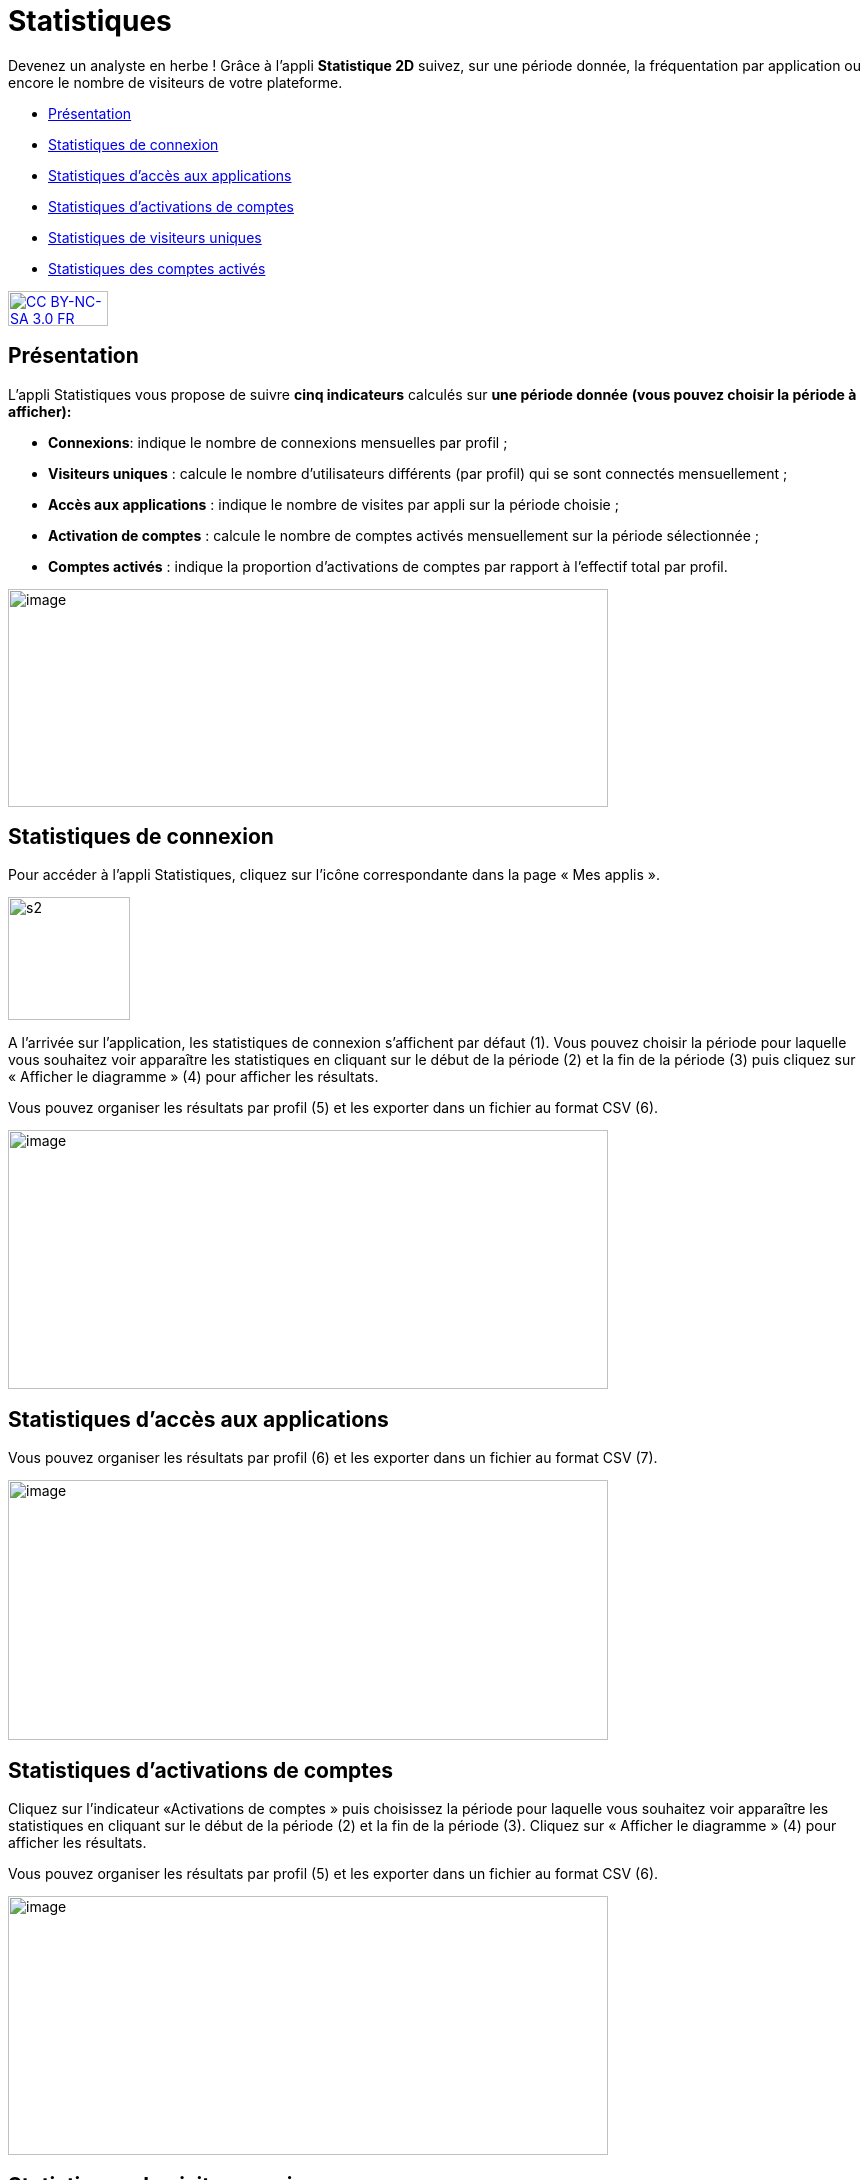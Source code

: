 [[statistiques-2d]]
= Statistiques 

Devenez un analyste en herbe ! Grâce à l'appli *Statistique 2D* suivez, sur une période donnée, la fréquentation par application ou encore le nombre de visiteurs de votre plateforme.

[[summary]]
* link:index.html?iframe=true#presentation[Présentation]
* link:index.html?iframe=true#cas-d-usage-1[Statistiques de connexion]
* link:index.html?iframe=true#cas-d-usage-2[Statistiques d’accès aux
applications]
* link:index.html?iframe=true#cas-d-usage-3[Statistiques d’activations
de comptes]
* link:index.html?iframe=true#cas-d-usage-4[Statistiques de visiteurs
uniques]
* link:index.html?iframe=true#cas-d-usage-5[Statistiques des comptes
activés]

http://creativecommons.org/licenses/by-nc-sa/3.0/fr/[image:../../wp-content/uploads/2015/03/CC-BY-NC-SA-3.0-FR-300x105.png[CC
BY-NC-SA 3.0 FR,width=100,height=35]]


[[presentation]]
== Présentation

L’appli Statistiques vous propose de suivre
**cinq indicateurs** calculés sur *une période donnée* *(vous pouvez
choisir la période à afficher):*

* **Connexions**: indique le nombre de connexions mensuelles par profil
;
* **Visiteurs uniques** : calcule le nombre d’utilisateurs différents
(par profil) qui se sont connectés mensuellement ;
* **Accès aux applications** : indique le nombre de visites par appli
sur la période choisie ;
* *Activation de comptes* : calcule le nombre de comptes activés
mensuellement sur la période sélectionnée ;
* *Comptes activés* : indique la proportion d’activations de comptes par
rapport à l’effectif total par profil.

image:../../wp-content/uploads/2016/01/STAT-PRESENTATION-1024x372.png[image,width=600,height=218]

[[cas-d-usage-1]]
== Statistiques de connexion



Pour accéder à l’appli Statistiques, cliquez sur l’icône correspondante
dans la page « Mes applis ».

image:../../wp-content/uploads/2015/07/s2.png[s2,width=122,height=123]

A l’arrivée sur l’application, les statistiques de connexion s’affichent
par défaut (1). Vous pouvez choisir la période pour laquelle vous
souhaitez voir apparaître les statistiques en cliquant sur le début de
la période (2) et la fin de la période (3) puis cliquez sur « Afficher
le diagramme » (4) pour afficher les résultats.

Vous pouvez organiser les résultats par profil (5) et les exporter dans
un fichier au format CSV (6).

image:../../wp-content/uploads/2016/01/STAT-21-1024x442.png[image,width=600,height=259]

[[cas-d-usage-2]]
== Statistiques d’accès aux applications

Vous pouvez organiser les résultats par profil (6) et les exporter dans
un fichier au format CSV (7).

image:../../wp-content/uploads/2016/01/STAT-3-1024x443.png[image,width=600,height=260]

[[cas-d-usage-3]]
== Statistiques d’activations de comptes

Cliquez sur l’indicateur «Activations de comptes » puis choisissez la
période pour laquelle vous souhaitez voir apparaître les statistiques en
cliquant sur le début de la période (2) et la fin de la période (3).
Cliquez sur « Afficher le diagramme » (4) pour afficher les résultats.

Vous pouvez organiser les résultats par profil (5) et les exporter dans
un fichier au format CSV (6).

image:../../wp-content/uploads/2016/01/STAT-4-1024x442.png[image,width=600,height=259]

[[cas-d-usage-4]]
== Statistiques de visiteurs uniques

Vous pouvez organiser les résultats par profil (5) et les exporter dans
un fichier au format CSV (6).

image:../../wp-content/uploads/2016/01/STAT-5-1024x441.png[image,width=600,height=259]

[[cas-d-usage-5]]
== Statistiques des comptes activés

link:../../wp-content/uploads/2016/01/STAT-61.png[image:../../wp-content/uploads/2016/01/STAT-61.png[STAT-6,width=599,height=259]]

 
